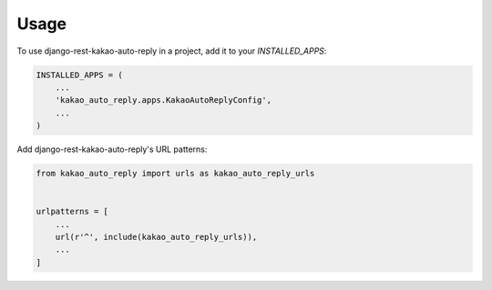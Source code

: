 =====
Usage
=====

To use django-rest-kakao-auto-reply in a project, add it to your `INSTALLED_APPS`:

.. code-block:: python

    INSTALLED_APPS = (
        ...
        'kakao_auto_reply.apps.KakaoAutoReplyConfig',
        ...
    )

Add django-rest-kakao-auto-reply's URL patterns:

.. code-block:: python

    from kakao_auto_reply import urls as kakao_auto_reply_urls


    urlpatterns = [
        ...
        url(r'^', include(kakao_auto_reply_urls)),
        ...
    ]
